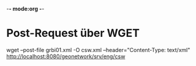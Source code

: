 -*- mode:org -*-

* Post-Request über WGET

wget --post-file grbi01.xml -O csw.xml --header="Content-Type: text/xml" http://localhost:8080/geonetwork/srv/eng/csw 
